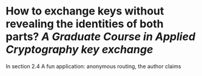 * How to exchange keys without revealing the identities of both parts? [[A Graduate Course in Applied Cryptography]] [[key exchange]]
In section 2.4 A fun application: anonymous routing, the author claims